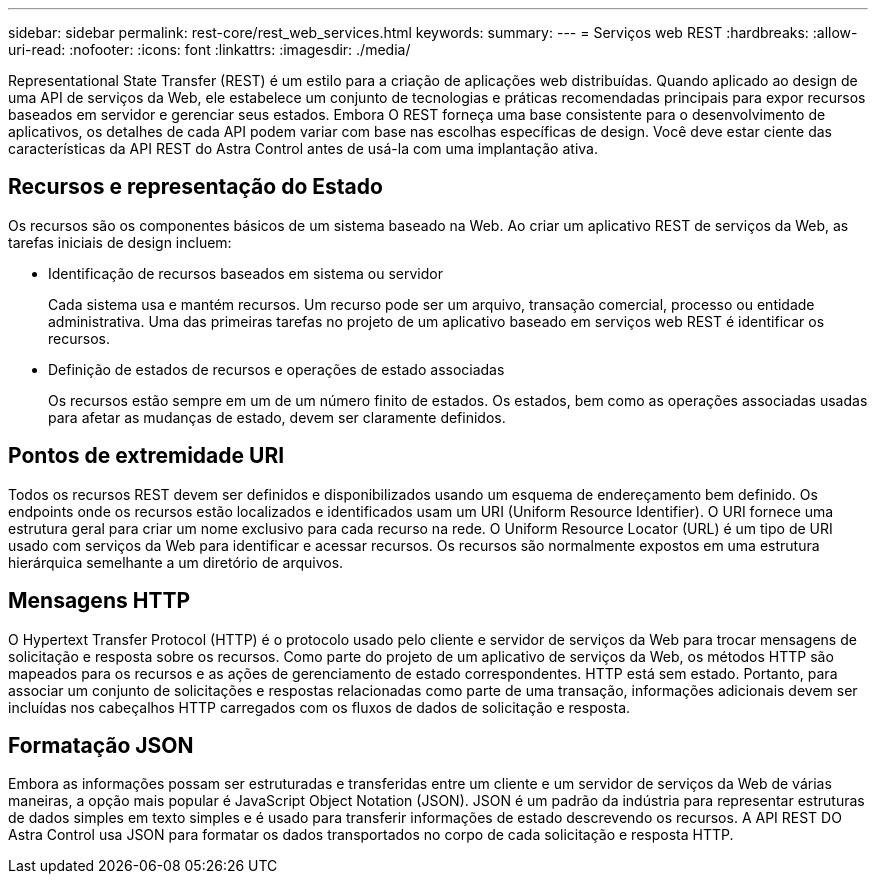 ---
sidebar: sidebar 
permalink: rest-core/rest_web_services.html 
keywords:  
summary:  
---
= Serviços web REST
:hardbreaks:
:allow-uri-read: 
:nofooter: 
:icons: font
:linkattrs: 
:imagesdir: ./media/


[role="lead"]
Representational State Transfer (REST) é um estilo para a criação de aplicações web distribuídas. Quando aplicado ao design de uma API de serviços da Web, ele estabelece um conjunto de tecnologias e práticas recomendadas principais para expor recursos baseados em servidor e gerenciar seus estados. Embora O REST forneça uma base consistente para o desenvolvimento de aplicativos, os detalhes de cada API podem variar com base nas escolhas específicas de design. Você deve estar ciente das características da API REST do Astra Control antes de usá-la com uma implantação ativa.



== Recursos e representação do Estado

Os recursos são os componentes básicos de um sistema baseado na Web. Ao criar um aplicativo REST de serviços da Web, as tarefas iniciais de design incluem:

* Identificação de recursos baseados em sistema ou servidor
+
Cada sistema usa e mantém recursos. Um recurso pode ser um arquivo, transação comercial, processo ou entidade administrativa. Uma das primeiras tarefas no projeto de um aplicativo baseado em serviços web REST é identificar os recursos.

* Definição de estados de recursos e operações de estado associadas
+
Os recursos estão sempre em um de um número finito de estados. Os estados, bem como as operações associadas usadas para afetar as mudanças de estado, devem ser claramente definidos.





== Pontos de extremidade URI

Todos os recursos REST devem ser definidos e disponibilizados usando um esquema de endereçamento bem definido. Os endpoints onde os recursos estão localizados e identificados usam um URI (Uniform Resource Identifier). O URI fornece uma estrutura geral para criar um nome exclusivo para cada recurso na rede. O Uniform Resource Locator (URL) é um tipo de URI usado com serviços da Web para identificar e acessar recursos. Os recursos são normalmente expostos em uma estrutura hierárquica semelhante a um diretório de arquivos.



== Mensagens HTTP

O Hypertext Transfer Protocol (HTTP) é o protocolo usado pelo cliente e servidor de serviços da Web para trocar mensagens de solicitação e resposta sobre os recursos. Como parte do projeto de um aplicativo de serviços da Web, os métodos HTTP são mapeados para os recursos e as ações de gerenciamento de estado correspondentes. HTTP está sem estado. Portanto, para associar um conjunto de solicitações e respostas relacionadas como parte de uma transação, informações adicionais devem ser incluídas nos cabeçalhos HTTP carregados com os fluxos de dados de solicitação e resposta.



== Formatação JSON

Embora as informações possam ser estruturadas e transferidas entre um cliente e um servidor de serviços da Web de várias maneiras, a opção mais popular é JavaScript Object Notation (JSON). JSON é um padrão da indústria para representar estruturas de dados simples em texto simples e é usado para transferir informações de estado descrevendo os recursos. A API REST DO Astra Control usa JSON para formatar os dados transportados no corpo de cada solicitação e resposta HTTP.
